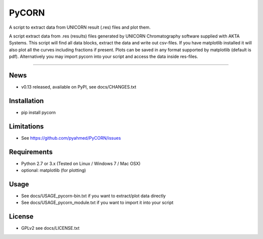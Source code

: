 ======
PyCORN
======

A script to extract data from UNICORN result (.res) files and plot them.

.. image:: https://raw.githubusercontent.com/pyahmed/PyCORN/master/samples/sample1_2009Jun16no001_plot.jpg

A script extract data from .res (results) files generated by UNICORN Chromatography software supplied with AKTA Systems. This script will find all data blocks, extract the data and write out csv-files. If you have matplotlib installed it will also plot all the curves including fractions if present. Plots can be saved in any format supported by matplotlib (default is pdf). Alternatively you may import pycorn into your script and access the data inside res-files.

----

News
----
- v0.13 released, available on PyPI, see docs/CHANGES.txt


Installation
------------
- pip install pycorn


Limitations
-----------
- See https://github.com/pyahmed/PyCORN/issues


Requirements
------------
- Python 2.7 or 3.x (Tested on Linux / Windows 7 / Mac OSX) 
- optional: matplotlib (for plotting)


Usage
-----
- See docs/USAGE_pycorn-bin.txt if you want to extract/plot data directly
- See docs/USAGE_pycorn_module.txt if you want to import it into your script


License
-------
- GPLv2 see docs/LICENSE.txt